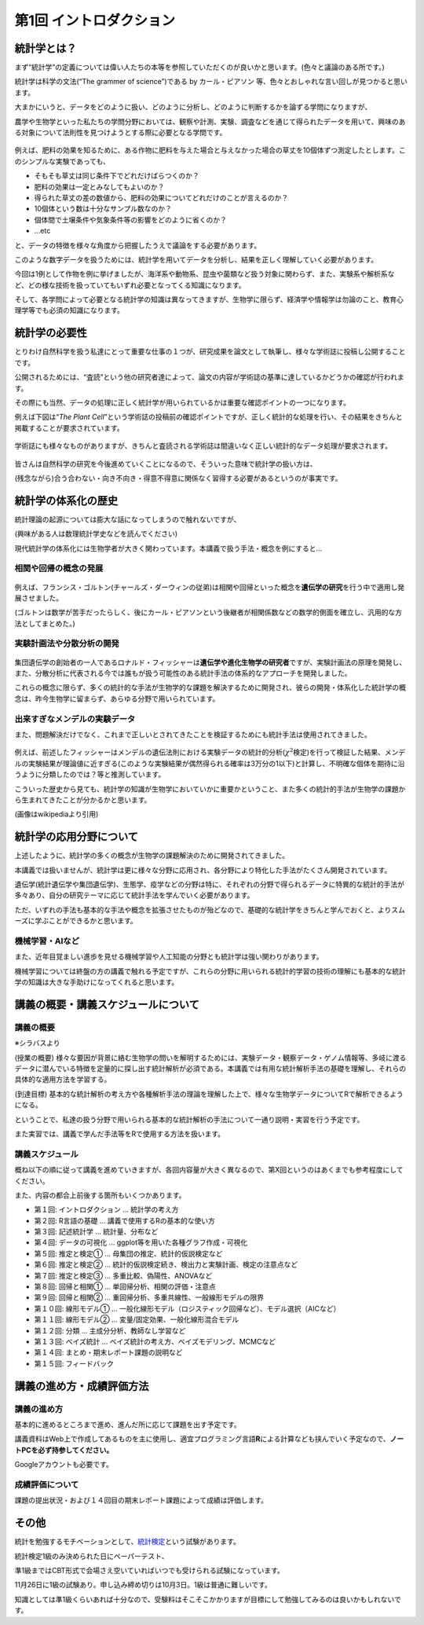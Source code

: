 第1回 イントロダクション
========================

統計学とは？
------------

まず“統計学”の定義については偉い人たちの本等を参照していただくのが良いかと思います。(色々と議論のある所です。)

統計学は科学の文法(“The grammer of science”)である by カール・ピアソン
等、色々とおしゃれな言い回しが見つかると思います。

大まかにいうと、データをどのように扱い、どのように分析し、どのように判断するかを論ずる学問になりますが、

農学や生物学といった私たちの学問分野においては、観察や計測、実験、調査などを通じて得られたデータを用いて、興味のある対象について法則性を見つけようとする際に必要となる学問です。

.. figure:: _static/images/chapter1/first_example.png
   :height: 150px

例えば、肥料の効果を知るために、ある作物に肥料を与えた場合と与えなかった場合の草丈を10個体ずつ測定したとします。このシンプルな実験であっても、

-  そもそも草丈は同じ条件下でどれだけばらつくのか？
-  肥料の効果は一定とみなしてもよいのか？
-  得られた草丈の差の数値から、肥料の効果についてどれだけのことが言えるのか？
-  10個体という数は十分なサンプル数なのか？
-  個体間で土壌条件や気象条件等の影響をどのように省くのか？
-  …etc

と、データの特徴を様々な角度から把握したうえで議論をする必要があります。

このような数字データを扱うためには、統計学を用いてデータを分析し、結果を正しく理解していく必要があります。

今回は1例として作物を例に挙げましたが、海洋系や動物系、昆虫や菌類など扱う対象に関わらず、また、実験系や解析系など、どの様な技術を扱っていてもいずれ必要となってくる知識になります。

そして、各学問によって必要となる統計学の知識は異なってきますが、生物学に限らず、経済学や情報学は勿論のこと、教育心理学等でも必須の知識になります。

統計学の必要性
--------------

とりわけ自然科学を扱う私達にとって重要な仕事の１つが、研究成果を論文として執筆し、様々な学術誌に投稿し公開することです。

公開されるためには、“査読”という他の研究者達によって、論文の内容が学術誌の基準に達しているかどうかの確認が行われます。

その際にも当然、データの処理に正しく統計学が用いられているかは重要な確認ポイントの一つになります。

例えば下図は“*The Plant
Cell*”という学術誌の投稿前の確認ポイントですが、正しく統計的な処理を行い、その結果をきちんと掲載することが要求されています。

.. figure:: _static/images/chapter1/the_plant_cell_checklist.png
   :height: 700px

学術誌にも様々なものがありますが、きちんと査読される学術誌は間違いなく正しい統計的なデータ処理が要求されます。

.. figure:: _static/images/chapter1/journal_list.png
   :height: 300px

皆さんは自然科学の研究を今後進めていくことになるので、そういった意味で統計学の扱い方は、

(残念ながら)合う合わない・向き不向き・得意不得意に関係なく習得する必要があるというのが事実です。

統計学の体系化の歴史
--------------------

統計理論の起源については膨大な話になってしまうので触れないですが、

(興味がある人は数理統計学史などを読んでください)

現代統計学の体系化には生物学者が大きく関わっています。本講義で扱う手法・概念を例にすると…

相関や回帰の概念の発展
~~~~~~~~~~~~~~~~~~~~~~

.. figure:: _static/images/chapter1/Francis_Galton_1850s.jpg
   :height: 200px

例えば、フランシス・ゴルトン(チャールズ・ダーウィンの従弟)は相関や回帰といった概念を\ **遺伝学の研究**\ を行う中で適用し発展させました。

(ゴルトンは数学が苦手だったらしく、後にカール・ピアソンという後継者が相関係数などの数学的側面を確立し、汎用的な方法としてまとめた。)

実験計画法や分散分析の開発
~~~~~~~~~~~~~~~~~~~~~~~~~~

.. figure:: _static/images/chapter1/Youngronaldfisher2.jpg
   :height: 200px

集団遺伝学の創始者の一人であるロナルド・フィッシャーは\ **遺伝学や進化生物学の研究者**\ ですが、実験計画法の原理を開発し、また、分散分析に代表される今では誰もが扱う可能性のある統計手法の体系的なアプローチを開発しました。

これらの概念に限らず、多くの統計的な手法が生物学的な課題を解決するために開発され、彼らの開発・体系化した統計学の概念は、昨今生物学に留まらず、あらゆる分野で用いられています。

出来すぎなメンデルの実験データ
~~~~~~~~~~~~~~~~~~~~~~~~~~~~~~

また、問題解決だけでなく、これまで正しいとされてきたことを検証するためにも統計手法は使用されてきました。

.. figure:: _static/images/chapter1/mendel.png
   :height: 200px

例えば、前述したフィッシャーはメンデルの遺伝法則における実験データの統計的分析(:math:`\chi^2`\ 検定)を行って検証した結果、メンデルの実験結果が理論値に近すぎる(このような実験結果が偶然得られる確率は3万分の1以下)と計算し、不明確な個体を期待に沿うように分類したのでは？等と推測しています。

こういった歴史から見ても、統計学の知識が生物学においていかに重要かということ、また多くの統計的手法が生物学の課題から生まれてきたことが分かるかと思います。

(画像はwikipediaより引用)

統計学の応用分野について
------------------------

上述したように、統計学の多くの概念が生物学の課題解決のために開発されてきました。

本講義では扱いませんが、統計学は更に様々な分野に応用され、各分野により特化した手法がたくさん開発されています。

遺伝学(統計遺伝学や集団遺伝学)、生態学、疫学などの分野は特に、それぞれの分野で得られるデータに特異的な統計的手法が多々あり、自分の研究テーマに応じて統計手法を学んでいく必要があります。

ただ、いずれの手法も基本的な手法や概念を拡張させたものが殆どなので、基礎的な統計学をきちんと学んでおくと、よりスムーズに学ぶことができるかと思います。

機械学習・AIなど
~~~~~~~~~~~~~~~~

また、近年目覚ましい進歩を見せる機械学習や人工知能の分野とも統計学は強い関わりがあります。

機械学習については終盤の方の講義で触れる予定ですが、これらの分野に用いられる統計的学習の技術の理解にも基本的な統計学の知識は大きな手助けになってくれると思います。

講義の概要・講義スケジュールについて
------------------------------------

講義の概要
~~~~~~~~~~

※シラバスより

(授業の概要)
様々な要因が背景に絡む生物学の問いを解明するためには、実験データ・観察データ・ゲノム情報等、多岐に渡るデータに潜んでいる特徴を定量的に探し出す統計解析が必須である。本講義では有用な統計解析手法の基礎を理解し、それらの具体的な適用方法を学習する。

(到達目標)
基本的な統計解析の考え方や各種解析手法の理論を理解した上で、様々な生物学データについてRで解析できるようになる。

ということで、私達の扱う分野で用いられる基本的な統計解析の手法について一通り説明・実習を行う予定です。

また実習では、講義で学んだ手法等をRで使用する方法を扱います。

講義スケジュール
~~~~~~~~~~~~~~~~

概ね以下の順に従って講義を進めていきますが、各回内容量が大きく異なるので、第X回というのはあくまでも参考程度にしてください。

また、内容の都合上前後する箇所もいくつかあります。

-  第１回: イントロダクション … 統計学の考え方
-  第２回: R言語の基礎 … 講義で使用するRの基本的な使い方
-  第３回: 記述統計学 … 統計量、分布など
-  第４回: データの可視化 … ggplot等を用いた各種グラフ作成・可視化
-  第５回: 推定と検定① … 母集団の推定、統計的仮説検定など
-  第６回: 推定と検定② …
   統計的仮説検定続き、検出力と実験計画、検定の注意点など
-  第７回: 推定と検定③ … 多重比較、偽陽性、ANOVAなど
-  第８回: 回帰と相関① … 単回帰分析、相関の評価・注意点
-  第９回: 回帰と相関② … 重回帰分析、多重共線性、一般線形モデルの限界
-  第１０回: 線形モデル① …
   一般化線形モデル（ロジスティック回帰など）、モデル選択（AICなど）
-  第１１回: 線形モデル② … 変量/固定効果、一般化線形混合モデル
-  第１２回: 分類 … 主成分分析、教師なし学習など
-  第１３回: ベイズ統計 … ベイズ統計の考え方、ベイズモデリング、MCMCなど
-  第１４回: まとめ・期末レポート課題の説明など
-  第１５回: フィードバック

講義の進め方・成績評価方法
--------------------------

講義の進め方
~~~~~~~~~~~~

基本的に進めるところまで進め、進んだ所に応じて課題を出す予定です。

講義資料はWeb上で作成してあるものを主に使用し、適宜プログラミング言語\ **R**\ による計算なども挟んでいく予定なので、\ **ノートPCを必ず持参してください。**

Googleアカウントも必要です。

成績評価について
~~~~~~~~~~~~~~~~

課題の提出状況・および１４回目の期末レポート課題によって成績は評価します。

その他
------

統計を勉強するモチベーションとして、\ `統計検定 <https://www.toukei-kentei.jp/>`__\ という試験があります。

統計検定1級のみ決められた日にペーパーテスト、

準1級まではCBT形式で会場さえ空いていればいつでも受けられる試験になっています。

11月26日に1級の試験あり。申し込み締め切りは10月3日。1級は普通に難しいです。

知識としては準1級くらいあれば十分なので、受験料はそこそこかかりますが目標にして勉強してみるのは良いかもしれないです。

